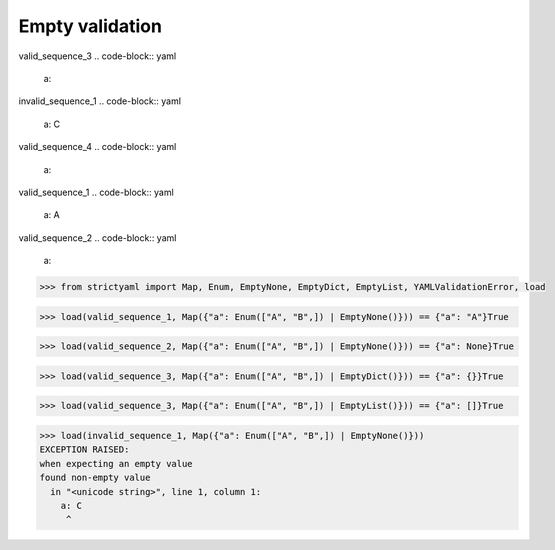Empty validation
================

valid_sequence_3
.. code-block:: yaml

  a:

invalid_sequence_1
.. code-block:: yaml

  a: C

valid_sequence_4
.. code-block:: yaml

  a:

valid_sequence_1
.. code-block:: yaml

  a: A

valid_sequence_2
.. code-block:: yaml

  a:

.. code-block:: python

  >>> from strictyaml import Map, Enum, EmptyNone, EmptyDict, EmptyList, YAMLValidationError, load

.. code-block:: python

  >>> load(valid_sequence_1, Map({"a": Enum(["A", "B",]) | EmptyNone()})) == {"a": "A"}True

.. code-block:: python

  >>> load(valid_sequence_2, Map({"a": Enum(["A", "B",]) | EmptyNone()})) == {"a": None}True

.. code-block:: python

  >>> load(valid_sequence_3, Map({"a": Enum(["A", "B",]) | EmptyDict()})) == {"a": {}}True

.. code-block:: python

  >>> load(valid_sequence_3, Map({"a": Enum(["A", "B",]) | EmptyList()})) == {"a": []}True

.. code-block:: python

  >>> load(invalid_sequence_1, Map({"a": Enum(["A", "B",]) | EmptyNone()}))
  EXCEPTION RAISED:
  when expecting an empty value
  found non-empty value
    in "<unicode string>", line 1, column 1:
      a: C
       ^

